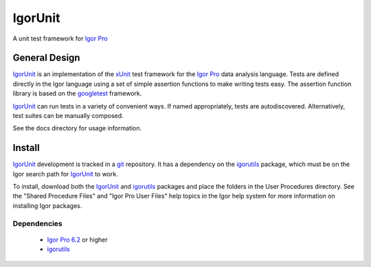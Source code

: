 ==========
 IgorUnit
==========

A unit test framework for `Igor Pro`_

General Design
==============

IgorUnit_ is an implementation of the xUnit_ test framework for the
`Igor Pro`_ data analysis language. Tests are defined directly in the
Igor language using a set of simple assertion functions to make
writing tests easy. The assertion function library is based on the
`googletest`_ framework.

`IgorUnit`_ can run tests in a variety of convenient ways. If named
appropriately, tests are autodiscovered. Alternatively, test suites
can be manually composed.

See the docs directory for usage information.

Install
=======

IgorUnit_ development is tracked in a git_ repository. It has a
dependency on the igorutils_ package, which must be on the Igor search
path for IgorUnit_ to work.

To install, download both the IgorUnit_ and igorutils_ packages and
place the folders in the User Procedures directory. See the "Shared
Procedure Files" and "Igor Pro User Files" help topics in the Igor
help system for more information on installing Igor packages.

Dependencies
------------

 * `Igor Pro 6.2 <http://www.wavemetrics.com>`_ or higher
 * igorutils_

.. _`Igor Pro`: http://www.wavemetrics.com
.. _`IgorUnit`: http://github.com/yamad/igorunit
.. _`igorutils`: http://github.com/yamad/igorutils
.. _git: http://git-scm.com
.. _xUnit: http://www.junit.org
.. _googletest: http://code.google.com/p/googletest

